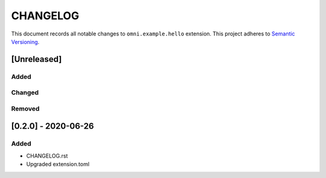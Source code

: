 **********
CHANGELOG
**********

This document records all notable changes to ``omni.example.hello`` extension.
This project adheres to `Semantic Versioning <https://semver.org/>`_.


[Unreleased]
=============

Added
------

Changed
---------

Removed
-----------


[0.2.0] - 2020-06-26
========================

Added
------

- CHANGELOG.rst
- Upgraded extension.toml



